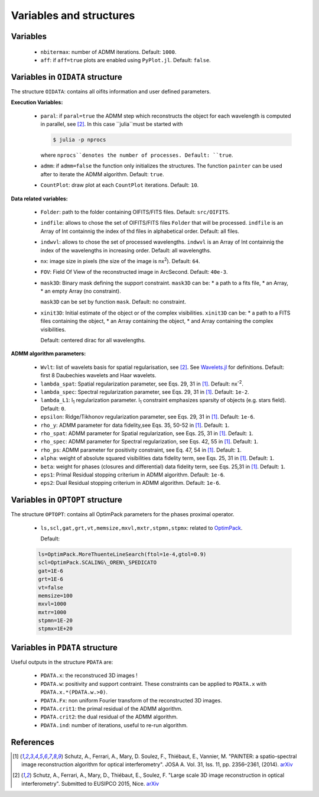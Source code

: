 Variables and structures
========================

Variables
---------

  * ``nbitermax``: number of ADMM iterations. Default: ``1000``.
  * ``aff``: if ``aff=true`` plots are enabled using ``PyPlot.jl``. Default: ``false``.

Variables in ``OIDATA`` structure
----------------------------------

The structure ``OIDATA``: contains all oifits information and user defined parameters.

**Execution Variables:**

  * ``paral``: if ``paral=true`` the ADMM step which reconstructs the object for each wavelength is computed in parallel, see [2]_. In this case ``julia``must be started with

    .. code:: bash

      $ julia -p nprocs

    where ``nprocs``denotes the number of processes. Default: ``true``.

  * ``admm``: if ``admm=false`` the function only initializes the structures. The function ``painter`` can be used after to iterate
    the ADMM algorithm. Default: ``true``.
  *  ``CountPlot``: draw plot at each ``CountPlot`` iterations. Default: ``10``.

**Data related variables:**

  * ``Folder``: path to the folder containing OIFITS/FITS files. Default: ``src/OIFITS``.
  * ``indfile``: allows to chose the set of OIFITS/FITS files ``Folder`` that will be processed. ``indfile`` is an Array of Int containnig the index of thd files in alphabetical order. Default: all files.
  * ``indwvl``: allows to chose the set of processed wavelengths. ``indwvl`` is an  Array of Int containnig the index of the wavelengths in increasing order. Default: all wavelengths.
  * ``nx``: image size in pixels (the size of the image is nx\ :sup:`2`). Default: ``64``.
  * ``FOV``: Field Of View of the reconstructed image in ArcSecond. Default: ``40e-3``.
  * ``mask3D``: Binary mask defining the support constraint. ``mask3D`` can be:
    * a path to a fits file,
    * an Array,
    * an empty Array (no constraint).

    ``mask3D`` can be set by function ``mask``. Default: no constraint.

  * ``xinit3D``: Initial estimate of the object or of the complex visibilities. ``xinit3D`` can be:
    * a path to a FITS files containing the object,
    * an Array containing the object,
    * and Array containing the complex visibilities.

    Default: centered dirac for all wavelengths.


**ADMM algorithm parameters:**

  * ``Wvlt``: list of wavelets basis for spatial regularisation, see [2]_.  See `Wavelets.jl <https://github.com/JuliaDSP/Wavelets.jl>`_ for definitions. Default: first 8 Daubechies wavelets and Haar wavelets.
  * ``lambda_spat``: Spatial regularization parameter, see Eqs. 29, 31 in [1]_. Default: nx\ :sup:`-2`.
  * ``lambda_spec``: Spectral regularization parameter, see Eqs. 29, 31 in [1]_. Default: ``1e-2``.
  * ``lambda_L1``: l\ :sub:`1` regularization parameter. l\ :sub:`1` constraint emphasizes sparsity of objects (e.g. stars field). Default: ``0``.
  * ``epsilon``: Ridge/Tikhonov regularization parameter, see Eqs. 29, 31 in [1]_. Default: ``1e-6``.
  * ``rho_y``: ADMM parameter for data fidelity,see  Eqs. 35, 50-52 in [1]_. Default: ``1``.
  * ``rho_spat``: ADMM parameter for Spatial regularization, see Eqs. 25, 31 in [1]_. Default: ``1``.
  * ``rho_spec``: ADMM parameter for Spectral regularization, see Eqs. 42, 55 in [1]_. Default: ``1``.
  * ``rho_ps``: ADMM parameter for positivity constraint, see Eq. 47, 54 in [1]_. Default: ``1``.
  * ``alpha``: weight of absolute squared visibilities data fidelity term, see Eqs. 25, 31 in [1]_. Default: ``1``.
  * ``beta``: weight for phases (closures and differential) data fidelity term, see Eqs. 25,31 in [1]_. Default: ``1``.
  * ``eps1``: Primal Residual stopping criterium in ADMM algorithm. Default: ``1e-6``.
  * ``eps2``: Dual Residual stopping criterium in ADMM algorithm. Default: ``1e-6``.


Variables in ``OPTOPT`` structure
---------------------------------

The structure ``OPTOPT``: contains all OptimPack parameters for the phases proximal operator.


  * ``ls,scl,gat,grt,vt,memsize,mxvl,mxtr,stpmn,stpmx``: related to `OptimPack <https://github.com/emmt/OptimPack>`_.

    Default:

  .. code:: julia

    ls=OptimPack.MoreThuenteLineSearch(ftol=1e-4,gtol=0.9)
    scl=OptimPack.SCALING\_OREN\_SPEDICATO
    gat=1E-6
    grt=1E-6
    vt=false
    memsize=100
    mxvl=1000
    mxtr=1000
    stpmn=1E-20
    stpmx=1E+20


Variables in ``PDATA`` structure
--------------------------------

Useful outputs in the structure ``PDATA`` are:

  * ``PDATA.x``: the reconstruced 3D images !
  * ``PDATA.w``: positivity and support contraint. These constraints can be applied to ``PDATA.x`` with ``PDATA.x.*(PDATA.w.>0)``.
  * ``PDATA.Fx``: non uniform Fourier transform of the reconstructed 3D images.
  * ``PDATA.crit1``: the primal residual of the ADMM algorithm.
  * ``PDATA.crit2``: the dual residual of the ADMM algorithm.
  * ``PDATA.ind``: number of iterations, useful to re-run algorithm.

References
----------

.. [1] Schutz, A., Ferrari, A., Mary, D. Soulez, F., Thiébaut, E., Vannier, M. "PAINTER: a spatio-spectral image reconstruction algorithm for optical interferometry". JOSA A. Vol. 31, Iss. 11, pp. 2356–2361, (2014). `arXiv <http://arxiv.org/abs/1407.1885>`_
.. [2] Schutz, A., Ferrari, A., Mary, D., Thiébaut, E., Soulez, F. "Large scale 3D image reconstruction in optical interferometry". Submitted to EUSIPCO 2015, Nice. `arXiv <http://arxiv.org/abs/1503.01565>`_
